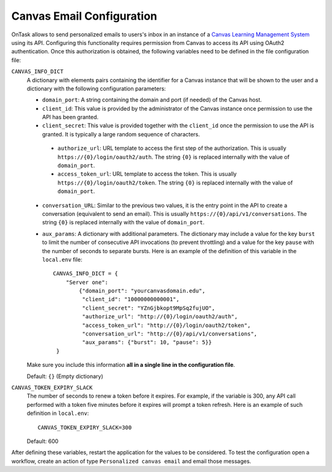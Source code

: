 .. _canvas_email_config:

Canvas Email Configuration
**************************

OnTask allows to send personalized emails to users's inbox in an instance of a `Canvas Learning Management System <https://www.canvaslms.com.au/>`_ using its API. Configuring this functionality requires permission from Canvas to access its API using OAuth2 authentication. Once this authorization is obtained, the following variables need to be defined in the file configuration file:

``CANVAS_INFO_DICT``
  A dictionary with elements pairs containing the identifier for a Canvas instance that will be shown to the user and a dictionary with the following configuration parameters:

  - ``domain_port``: A string containing the domain and port (if needed) of the Canvas host.

  - ``client_id``: This value is provided by the administrator of the Canvas instance once permission to use the API has been granted.

  - ``client_secret``: This value is provided together with the ``client_id`` once the permission to use the API is granted. It is typically a large random sequence of characters.

   - ``authorize_url``: URL template to access the first step of the authorization. This is usually ``https://{0}/login/oauth2/auth``. The string ``{0}`` is replaced internally with the value of ``domain_port``.

   - ``access_token_url``: URL template to access the token. This is usually ``https://{0}/login/oauth2/token``. The string ``{0}`` is replaced internally with the value of ``domain_port``.

  - ``conversation_URL``: Similar to the previous two values, it is the entry point in the API to create a conversation (equivalent to send an email). This is usually ``https://{0}/api/v1/conversations``. The string ``{0}`` is replaced internally with the value of ``domain_port``.

  - ``aux_params``: A dictionary with additional parameters. The dictionary may include a value for the key ``burst`` to limit the number of consecutive API invocations (to prevent throttling) and a value for the key ``pause`` with the number of seconds to separate bursts. Here is an example of the definition of this variable in the ``local.env`` file::

      CANVAS_INFO_DICT = {
          "Server one":
              {"domain_port": "yourcanvasdomain.edu",
               "client_id": "10000000000001",
               "client_secret": "YZnGjbkopt9MpSq2fujUO",
               "authorize_url": "http://{0}/login/oauth2/auth",
               "access_token_url": "http://{0}/login/oauth2/token",
               "conversation_url": "http://{0}/api/v1/conversations",
               "aux_params": {"burst": 10, "pause": 5}}
       }

  Make sure you include this information **all in a single line in the configuration file**.

  Default: ``{}`` (Empty dictionary)

``CANVAS_TOKEN_EXPIRY_SLACK``
  The number of seconds to renew a token before it expires. For example, if the variable is 300, any API call performed with a token five minutes before it expires will prompt a token refresh. Here is an example of such definition in ``local.env``::

      CANVAS_TOKEN_EXPIRY_SLACK=300

  Default: 600

After defining these variables, restart the application for the values to be considered. To test the configuration open a workflow, create an action of type ``Personalized canvas email`` and email those messages.

